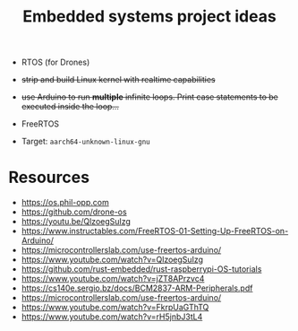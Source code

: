 :PROPERTIES:
:ID:       a69663b3-66e7-4809-80a1-740e4319036f
:END:
#+TITLE: Embedded systems project ideas
- RTOS (for Drones)
- +strip and build Linux kernel with realtime capabilities+ 
- +use Arduino to run *multiple* infinite loops. Print case statements to be executed inside the loop...+
- FreeRTOS

- Target: ~aarch64-unknown-linux-gnu~

 [[attachment:clipboard-20250105T174448.png]] 

* Resources
- https://os.phil-opp.com
- https://github.com/drone-os
- https://youtu.be/QlzoegSuIzg
- https://www.instructables.com/FreeRTOS-01-Setting-Up-FreeRTOS-on-Arduino/
- https://microcontrollerslab.com/use-freertos-arduino/
- https://www.youtube.com/watch?v=QlzoegSuIzg
- https://github.com/rust-embedded/rust-raspberrypi-OS-tutorials
- https://www.youtube.com/watch?v=jZT8APrzvc4
- https://cs140e.sergio.bz/docs/BCM2837-ARM-Peripherals.pdf
- https://microcontrollerslab.com/use-freertos-arduino/
- https://www.youtube.com/watch?v=FkrpUaGThTQ
- https://www.youtube.com/watch?v=rH5jnbJ3tL4

 
